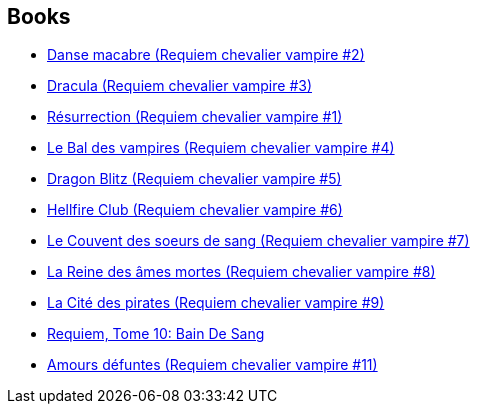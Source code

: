 :jbake-type: post
:jbake-status: published
:jbake-title: Pat Mills
:jbake-tags: author
:jbake-date: 2011-07-13
:jbake-depth: ../../
:jbake-uri: goodreads/authors/88527.adoc
:jbake-bigImage: https://images.gr-assets.com/authors/1287363580p5/88527.jpg
:jbake-source: https://www.goodreads.com/author/show/88527
:jbake-style: goodreads goodreads-author no-index

## Books
* link:../books/9782914420013.html[Danse macabre (Requiem chevalier vampire #2)]
* link:../books/9782914420020.html[Dracula (Requiem chevalier vampire #3)]
* link:../books/9782914420044.html[Résurrection (Requiem chevalier vampire #1)]
* link:../books/9782914420051.html[Le Bal des vampires (Requiem chevalier vampire #4)]
* link:../books/9782914420099.html[Dragon Blitz (Requiem chevalier vampire #5)]
* link:../books/9782914420112.html[Hellfire Club (Requiem chevalier vampire #6)]
* link:../books/9782914420198.html[Le Couvent des soeurs de sang (Requiem chevalier vampire #7)]
* link:../books/9782914420235.html[La Reine des âmes mortes (Requiem chevalier vampire #8)]
* link:../books/9782914420280.html[La Cité des pirates (Requiem chevalier vampire #9)]
* link:../books/9782914420365.html[Requiem, Tome 10: Bain De Sang]
* link:../books/9782914420464.html[Amours défuntes (Requiem chevalier vampire #11)]